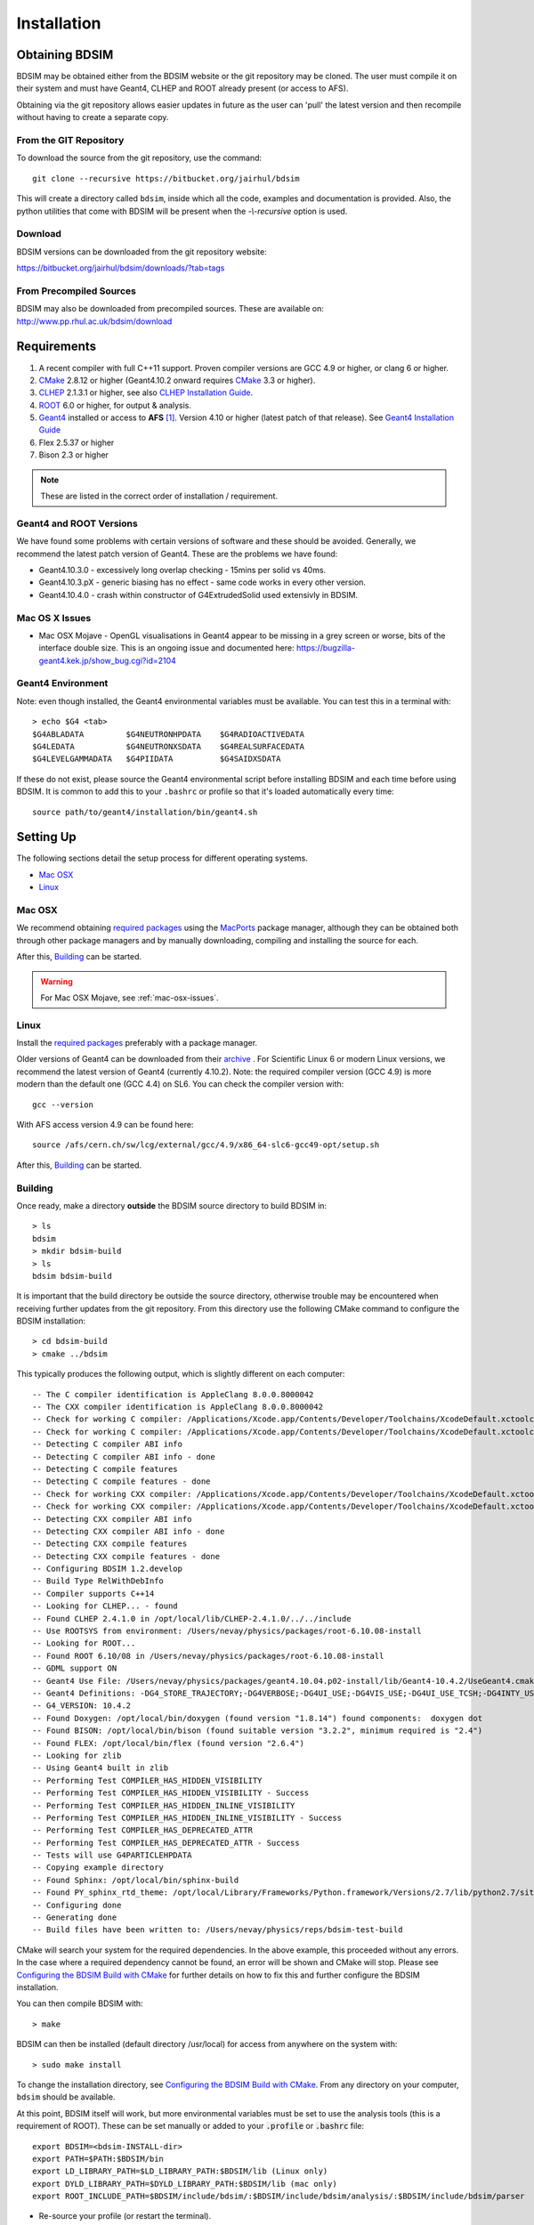 ************
Installation
************

Obtaining  BDSIM
================

BDSIM may be obtained either from the BDSIM website or the git repository may be cloned.
The user must compile it on their system and must have Geant4, CLHEP and ROOT
already present (or access to AFS).

Obtaining via the git repository allows easier updates in future as the
user can 'pull' the latest version and then recompile without having to
create a separate copy.

..  _from-git-repository:

From the GIT Repository
-----------------------

To download the source from the git repository, use the command::

  git clone --recursive https://bitbucket.org/jairhul/bdsim

This will create a directory called ``bdsim``, inside which all the code, examples
and documentation is provided. Also, the python utilities that come with BDSIM will be present
when the `-\\-recursive` option is used.

Download
--------

BDSIM versions can be downloaded from the git repository website:

https://bitbucket.org/jairhul/bdsim/downloads/?tab=tags


From Precompiled Sources
------------------------

BDSIM may also be downloaded from precompiled sources. These are available
on: http://www.pp.rhul.ac.uk/bdsim/download

.. AFS
   ---

   With AFS connection you can get the latest released BDSIM version from::

   /afs/cern.ch/user/j/jsnuveri/public/bdsim

   The latest develop version (updated daily) is available under::

   /afs/cern.ch/user/j/jsnuveri/public/bdsim-develop

   As usual the Geant4 environment script needs to be loaded::

   source /afs/cern.ch/user/j/jsnuveri/public/geant4.10.2-setup.sh

Requirements
============

1) A recent compiler with full C++11 support. Proven compiler versions are GCC 4.9 or higher, or clang 6 or higher.
2) `CMake`_ 2.8.12 or higher (Geant4.10.2 onward requires `CMake`_ 3.3 or higher).
3) `CLHEP`_ 2.1.3.1 or higher, see also `CLHEP Installation Guide`_.
4) `ROOT`_ 6.0 or higher, for output & analysis.
5) `Geant4`_ installed or access to **AFS** [#macafsnote]_. Version 4.10 or higher (latest patch of that release). See `Geant4 Installation Guide`_
6) Flex 2.5.37 or higher
7) Bison 2.3 or higher

.. note:: These are listed in the correct order of installation / requirement.

Geant4 and ROOT Versions
------------------------

We have found some problems with certain versions of software and these should be
avoided. Generally, we recommend the latest patch version of Geant4. These are the
problems we have found:

* Geant4.10.3.0  - excessively long overlap checking - 15mins per solid vs 40ms.
* Geant4.10.3.pX - generic biasing has no effect - same code works in every other version.
* Geant4.10.4.0  - crash within constructor of G4ExtrudedSolid used extensivly in BDSIM.

.. _mac-osx-issues:
  
Mac OS X Issues
---------------
  
* Mac OSX Mojave - OpenGL visualisations in Geant4 appear to be missing in a grey
  screen or worse, bits of the interface double size. This is an ongoing issue
  and documented here:
  https://bugzilla-geant4.kek.jp/show_bug.cgi?id=2104

Geant4 Environment
------------------

Note: even though installed, the Geant4 environmental variables must be
available. You can test this in a terminal with::

  > echo $G4 <tab>
  $G4ABLADATA         $G4NEUTRONHPDATA    $G4RADIOACTIVEDATA
  $G4LEDATA           $G4NEUTRONXSDATA    $G4REALSURFACEDATA
  $G4LEVELGAMMADATA   $G4PIIDATA          $G4SAIDXSDATA

If these do not exist, please source the Geant4 environmental script
before installing BDSIM and each time before using BDSIM. It is common
to add this to your ``.bashrc`` or profile so that it's loaded automatically
every time::

  source path/to/geant4/installation/bin/geant4.sh


Setting Up
==========

The following sections detail the setup process for different operating systems.

- `Mac OSX`_
- `Linux`_

.. - `Linux with AFS Access`_

Mac OSX
-------

We recommend obtaining `required packages`_ using the `MacPorts`_ package manager,
although they can be obtained both through other package managers and by
manually downloading, compiling and installing the source for each.

After this, `Building`_ can be started.

.. warning:: For Mac OSX Mojave, see :ref:`mac-osx-issues`.

Linux
-----

Install the `required packages`_ preferably with a
package manager.

Older versions of Geant4 can be downloaded from their
`archive <http://geant4.web.cern.ch/geant4/support/source_archive.shtml>`_ .
For Scientific Linux 6 or modern Linux versions, we recommend the latest version of Geant4 (currently 4.10.2).
Note: the required compiler version (GCC 4.9) is more modern than the default one (GCC 4.4) on SL6. You
can check the compiler version with::

  gcc --version

With AFS access version 4.9 can be found here::

  source /afs/cern.ch/sw/lcg/external/gcc/4.9/x86_64-slc6-gcc49-opt/setup.sh

After this, `Building`_ can be started.

.. Linux with AFS Access
   ---------------------

   When the machine has AFS connection, the latest stable release binary is available::

   /afs/cern.ch/user/j/jsnuveri/public/bdsim

   Before using the binary you must source the Geant4 setup::

   source /afs/cern.ch/user/j/jsnuveri/public/geant4.10-setup.sh

   When compiling BDSIM from source, the dependent packages like Geant4 can
   be taken from AFS and don't need to be compiled and installed locally. The same
   compiler version needs to be used for BDSIM as the one that was used for Geant4.
   The following scripts must be sourced before using CMake.

   For the versions 0.61 and onward::

   source /afs/cern.ch/user/j/jsnuveri/public/gcc49-setup.sh
   source /afs/cern.ch/user/j/jsnuveri/public/geant4.10-setup.sh

   For version 0.6 and older::

   source /afs/cern.ch/user/j/jsnuveri/public/gcc46-setup.sh
   source /afs/cern.ch/user/j/jsnuveri/public/geant4.9.6-setup.sh

   If compiling independently, GCC 4.9 can be found with::

   source /afs/cern.ch/sw/lcg/external/gcc/4.9/x86_64-slc6-gcc49-opt/setup.sh

   but this must be sourced before using the software once compiled.

   After this, `Building`_ can be started.

Building
--------

Once ready, make a directory **outside** the BDSIM source directory to build
BDSIM in::

  > ls
  bdsim
  > mkdir bdsim-build
  > ls
  bdsim bdsim-build

It is important that the build directory be outside the source directory, otherwise
trouble may be encountered when receiving further updates from the git repository.
From this directory use the following CMake command to configure the BDSIM
installation::

  > cd bdsim-build
  > cmake ../bdsim

This typically produces the following output, which is slightly different on each computer::

  -- The C compiler identification is AppleClang 8.0.0.8000042
  -- The CXX compiler identification is AppleClang 8.0.0.8000042
  -- Check for working C compiler: /Applications/Xcode.app/Contents/Developer/Toolchains/XcodeDefault.xctoolchain/usr/bin/cc
  -- Check for working C compiler: /Applications/Xcode.app/Contents/Developer/Toolchains/XcodeDefault.xctoolchain/usr/bin/cc -- works
  -- Detecting C compiler ABI info
  -- Detecting C compiler ABI info - done
  -- Detecting C compile features
  -- Detecting C compile features - done
  -- Check for working CXX compiler: /Applications/Xcode.app/Contents/Developer/Toolchains/XcodeDefault.xctoolchain/usr/bin/c++
  -- Check for working CXX compiler: /Applications/Xcode.app/Contents/Developer/Toolchains/XcodeDefault.xctoolchain/usr/bin/c++ -- works
  -- Detecting CXX compiler ABI info
  -- Detecting CXX compiler ABI info - done
  -- Detecting CXX compile features
  -- Detecting CXX compile features - done
  -- Configuring BDSIM 1.2.develop
  -- Build Type RelWithDebInfo
  -- Compiler supports C++14
  -- Looking for CLHEP... - found
  -- Found CLHEP 2.4.1.0 in /opt/local/lib/CLHEP-2.4.1.0/../../include
  -- Use ROOTSYS from environment: /Users/nevay/physics/packages/root-6.10.08-install
  -- Looking for ROOT...
  -- Found ROOT 6.10/08 in /Users/nevay/physics/packages/root-6.10.08-install
  -- GDML support ON
  -- Geant4 Use File: /Users/nevay/physics/packages/geant4.10.04.p02-install/lib/Geant4-10.4.2/UseGeant4.cmake
  -- Geant4 Definitions: -DG4_STORE_TRAJECTORY;-DG4VERBOSE;-DG4UI_USE;-DG4VIS_USE;-DG4UI_USE_TCSH;-DG4INTY_USE_XT;-DG4VIS_USE_RAYTRACERX;-DG4INTY_USE_QT;-DG4UI_USE_QT;-DG4VIS_USE_OPENGLQT;-DG4UI_USE_XM;-DG4VIS_USE_OPENGLXM;-DG4VIS_USE_OPENGLX;-DG4VIS_USE_OPENGL
  -- G4_VERSION: 10.4.2
  -- Found Doxygen: /opt/local/bin/doxygen (found version "1.8.14") found components:  doxygen dot 
  -- Found BISON: /opt/local/bin/bison (found suitable version "3.2.2", minimum required is "2.4") 
  -- Found FLEX: /opt/local/bin/flex (found version "2.6.4") 
  -- Looking for zlib
  -- Using Geant4 built in zlib
  -- Performing Test COMPILER_HAS_HIDDEN_VISIBILITY
  -- Performing Test COMPILER_HAS_HIDDEN_VISIBILITY - Success
  -- Performing Test COMPILER_HAS_HIDDEN_INLINE_VISIBILITY
  -- Performing Test COMPILER_HAS_HIDDEN_INLINE_VISIBILITY - Success
  -- Performing Test COMPILER_HAS_DEPRECATED_ATTR
  -- Performing Test COMPILER_HAS_DEPRECATED_ATTR - Success
  -- Tests will use G4PARTICLEHPDATA
  -- Copying example directory
  -- Found Sphinx: /opt/local/bin/sphinx-build  
  -- Found PY_sphinx_rtd_theme: /opt/local/Library/Frameworks/Python.framework/Versions/2.7/lib/python2.7/site-packages/sphinx_rtd_theme  
  -- Configuring done
  -- Generating done
  -- Build files have been written to: /Users/nevay/physics/reps/bdsim-test-build


CMake will search your system for the required dependencies. In the above example, this
proceeded without any errors. In the case where a required dependency cannot be found,
an error will be shown and CMake will stop. Please see `Configuring the BDSIM Build with
CMake`_ for further details on how to fix this and further configure the BDSIM installation.

You can then compile BDSIM with::

  > make

BDSIM can then be installed (default directory /usr/local) for access from anywhere
on the system with::

  > sudo make install

To change the installation directory, see `Configuring the BDSIM Build with CMake`_.
From any directory on your computer, ``bdsim`` should be available.

At this point, BDSIM itself will work, but more environmental variables must be
set to use the analysis tools (this is a requirement of ROOT). These can be set
manually or added to your :code:`.profile` or :code:`.bashrc` file::

   export BDSIM=<bdsim-INSTALL-dir>
   export PATH=$PATH:$BDSIM/bin
   export LD_LIBRARY_PATH=$LD_LIBRARY_PATH:$BDSIM/lib (Linux only)
   export DYLD_LIBRARY_PATH=$DYLD_LIBRARY_PATH:$BDSIM/lib (mac only)
   export ROOT_INCLUDE_PATH=$BDSIM/include/bdsim/:$BDSIM/include/bdsim/analysis/:$BDSIM/include/bdsim/parser

* Re-source your profile (or restart the terminal).
* You should be able to execute 'rebdsim'

.. figure:: figures/rebdsim_execution.png
	    :width: 100%
	    :align: center

If the analysis will be regularly used interactively, it is worth automating the library
loading in root by finding and editing the :code:`rootlogon.C` in your
:code:`<root-install-dir>/macros/` directory.  Example text would be::

  cout << "Loading rebdsim libraries" << endl;
  gSystem->Load("librebdsimLib");
  gSystem->Load("libbdsimRootEvent");

.. note:: The file extension is omitted on purpose.

The absolute path is not necessary, as the above environmental variables are used by ROOT
to find the library.

From the build directory you can verify your installation using a series of tests
included with BDSIM (excluding long running tests)::

  > ctest -LE LONG

.. _setup-python-utilities:
  
Python Utilities
----------------

* Quick setup: simply run ``make`` from the ``bdsim/utils`` directory.
  
BDSIM includes copies of our accompanying Python utilities (pytransport, pymad8, pymadx
and pybdsim) that can now be installed. These all exist in separate git repositories in
the following locations:

* https://bitbucket.org/jairhul/pybdsim
* https://bitbucket.org/jairhul/pymadx
* https://bitbucket.org/jairhul/pymad8
* https://bitbucket.org/jairhul/pytransport

These can all be set up separately, or alternatively the user can install all at
once with a MakeFile added for convenience.  The Python package installer ("PIP") is
required for this.

.. note:: ROOT should be compiled with Python2.7 support for the full functionality of
	  pybdsim data loading to be exploited.

To set up all utilities at once:

.. code::

   cd bdsim/utils
   make

The utilities should now be available through Python::

  >>> import pybdsim
  >>> import pymadx
  >>> import pymad8
  >>> import pytransport

.. note:: If it's required to edit these utilities, please do not edit the copy in bdsim/utils,
	  as this will cause problems with git and pulling changes. It is strongly recommended
	  to clone each utility separately outside the BDSIM source directory and edit that version,
	  leaving the included one untouched.

.. _configuring-bdsim:

Configuring the BDSIM Build with CMake
--------------------------------------

To either enter paths to dependencies manually, or edit the configuration, the following
command will give you and interface to CMake (from ``bdsim-build`` directory)::

  > ccmake .

.. image:: figures/cmake_screenshot.jpg
   :width: 80%
   :align: center

You can then use **up** and **down** arrows to select the desired parameter and
**enter** to edit it. If the parameter is a path, press **enter** again after
entering the path to confirm.

Once the parameter has been edited, you can proceed by pressing **c** to run
the configuration and if successful, follow this by **g** to generate the
build. After configuring the installation, you should run::

  > make
  > sudo make install

Note, ``sudo`` is used here as the default installation directory will be a
system folder. You can however, specify a different directory in the above **ccmake**
configuration and that won't require the ``sudo`` command. The installation directory
can be specified by editing the ``CMAKE_INSTALL_PREFIX`` variable.

Making the Manual
-----------------

The manual is available online at http://www.pp.rhul.ac.uk/bdsim/manual and included
as a pdf in the source directory, but if desired the user can compile the manual
in both HTML and pdflatex from the build directory using the following command
to make the HTML manual in the folder ``manual/html``::

  > make manual

 Similarly::

  > make manual-pdf

will make the pdf Manual in the folder ``manual/latex``.

.. note:: This requires the sphinx documentation system to be installed and all utility
	  python packages to be available in python from any directory. The latexpdf build
	  requires a full installation of pdflatex to be available as well.


Making Doxygen Code Documentation
---------------------------------

Doxygen code documentation is available online at
http://www.pp.rhul.ac.uk/bdsim/doxygen/

If desired the user can create this from the build directory using the following command
to make the Doxygen documentation in a folder called ``Doxygen``.::

  > make doc

.. note:: This requires the Doxygen documentation system to be installed.

CLHEP Installation Guide
------------------------

If not installed with a package manager, download `CLHEP-2.3.1.1`_ or a newer version from the `CLHEP`_ website.

Move and unpack to a suitable place::

   > tar -xzf clhep-2.3.1.1.tgz
   > cd 2.3.1.1

Make build directory::

   > mkdir build
   > cd build
   > cmake ../CLHEP

Adapt parameters if needed with::

   > ccmake .

Make and install::

   > make
   > sudo make install

Geant4 Installation Guide
-------------------------

BDSIM builds with most recent versions of Geant4 (version 4.10 onwards). You can usually
get Geant4 through a package manager such as MacPorts or Brew, but often a manual installation
is more flexible to allow choice of visualiser and use of GDML (necessary for external
geometry). For manual installation, download the latest patch version 4.10.2 from the
Geant website. Move and unpack to a suitable place ::

  > tar -xzf geant4.10.5.tar.gz
  > ls
  geant4.10.5

Make a build and installation directory **outside** that directory ::

  > mkdir geant4.10.5-build
  > mkdir geant4.10.5-install

Configure Geant4 using CMake ::

  > cd geant4.10.5-build
  > cmake ../geant4.10.5

At this point it's useful to define the installation directory for Geant4 by
modifying the CMake configuration as generally described in
`Configuring the BDSIM Build with CMake`_. ::

  > ccmake .

It is useful to change a few options with Geant4 for practical purposes.

.. figure:: figures/geant4options.png
	    :width: 90%
	    :align: center

.. tabularcolumns:: |p{7cm}|p{8cm}|

+---------------------------------+-------------------------------------------------------------+
| **Option**                      | **Description**                                             |
+---------------------------------+-------------------------------------------------------------+
| **CMAKE_INSTALL_PREFIX**        | Useful to specify a known folder to install to.             |
+---------------------------------+-------------------------------------------------------------+
| **GEANT4_BUILD_CXXSTD**         | 14 - For ROOT version 6 (and gcc compiler).                 |
+---------------------------------+-------------------------------------------------------------+
| **GEANT4_BUILD_MULTITHREADED**  | OFF - BDSIM does not support this yet.                      |
+---------------------------------+-------------------------------------------------------------+
| **GEANT4_INSTALL_DATA**         | ON - otherwise Geant will try to download data dynamically, |
|                                 | as it's required during the simulation and it may not be    |
|                                 | possible to run offline.                                    |
+---------------------------------+-------------------------------------------------------------+
| **GEANT4_INSTALL_DATADIR**      | Useful to specify to a known folder you make. Typically     |
|                                 | any  **CMAKE_INSTALL_PREFIX** / data.                       |
+---------------------------------+-------------------------------------------------------------+
| **GEANT4_USE_GDML**             | ON - for external geometry import.                          |
+---------------------------------+-------------------------------------------------------------+
| **GEANT4_USE_OPENGL_X11**       | ON - basic visualiser.                                      |
+---------------------------------+-------------------------------------------------------------+
| **GEANT4_USE_QT**               | ON - the best and most interactive visualiser.              |
|                                 | Needs Qt to be installed                                    |
+---------------------------------+-------------------------------------------------------------+
| **GEANT4_USE_SYSTEM_CLHEP**     | ON - must be on so both Geant4 and BDSIM use the same CLHEP |
|                                 | library. Therefore, there's only one random number          |
|                                 | generator and simulations have strong reproducibility.      |
+---------------------------------+-------------------------------------------------------------+
| **GEANT4_USE_SYSTEM_ZLIB**      | OFF - easier if we use the Geant4 internal version.         |
+---------------------------------+-------------------------------------------------------------+
| **GEANT4_USE_RAYTRACER_X11**    | ON - The most accurate visualiser, but relatively slow and  |
|                                 | not interactive. Useful for promotional materials.          |
+---------------------------------+-------------------------------------------------------------+
| **GEANT4_USE_XM**               | ON - similar to Qt and the one to use if Qt isn't           |
|                                 | available. Needs motif to be installed.                     |
+---------------------------------+-------------------------------------------------------------+

.. warning:: Make sure **GEANT4_BUILD_MULTITHREADED** is off since this is currently not supported.

.. note:: The CLHEP option is required.  The GDML and QT options are strongly recommended. Others
	  are to the user's preference.

Once the installation directory is set, press ``c`` to run the configuration
process, and when complete, press ``g`` to generate the build. If ``g`` is not an
available option, then continue to press ``c`` until it becomes available. This
typically takes two or three times - it is due to dependencies being dependent on
other dependencies. Geant4 can then
be compiled ::

  > make

Note: Geant4 can take around 20 minutes to compile on a typical computer. If your
computer has multiple cores, you can significantly decrease the time required to
compile by using extra cores ::

  > make -jN

where ``N`` is the number of cores on your computer [#ncoresnote]_. Geant4 should
then be installed ::

  > make install

Note: if you've specified the directory to install, you will not need the ``sudo``
command. However, if you've left the settings as default, it'll be installed
in a folder that requires ``sudo`` permissions such as ``/usr/local/``.

**IMPORTANT** - you should source the Geant4 environment each time before running
BDSIM, as this is required for the physics models of Geant4.  This can be done using ::

  > source path/to/geant4.10.5-install/bin/geant4.sh

It may be useful to add this command to your ``.bashrc`` or profile script.

Upgrading BDSIM
===============

To update BDSIM when a new release is made, we recommend receiving updates through the
git repository. To receive the latest version of the software, the user must 'pull' the
changes from the git repository and then update the build.

.. note::  Assuming you have a BDSIM source directory ("bdsim") that is a clone of the git repository
  and a separate build directory ("bdsim-build") that is *outside* the source directory.

.. code::

   cd bdsim
   git pull
   git submodule update

You then have two options: 1) make a clean build or 2) update the current build. The first option
is generally more robust and we recommend that. Both are described for completeness.

Clean Build
-----------

.. code::
   
   cd ../bdsim-build
   rm -rf *
   cmake ../bdsim
   make -j4
   make install

If custom locations for various dependencies had to be specified with CMake for the initial
configuration and compilation of BDSIM, these will have to be repeated (see
:ref:`configuring-bdsim` for details on using ccmake to do this).

Updated Existing Build
----------------------

.. code::

   cd ../bdsim-build
   cmake ../bdsim
   make -j4
   make install
   


.. _Troubleshooting:

Troubleshooting
===============

Below is a list of possible encountered problems. If you experience problems beyond these,
please contact us (see :ref:`support-section`).

1) Visualisation does not work::

     "parameter value is not listed in the candidate List."

   Check which graphics systems BDSIM has available. This is shown in the terminal when
   you run BDSIM ::

     You have successfully registered the following graphics systems.
     Current available graphics systems are:
     ASCIITree (ATree)
     DAWNFILE (DAWNFILE)
     G4HepRep (HepRepXML)
     G4HepRepFile (HepRepFile)
     OpenGLImmediateQt (OGLI, OGLIQt)
     OpenGLImmediateX (OGLIX)
     OpenGLImmediateXm (OGLIXm, OGLI_FALLBACK, OGLIQt_FALLBACK)
     OpenGLStoredQt (OGL, OGLS, OGLSQt)
     OpenGLStoredX (OGLSX)
     OpenGLStoredXm (OGLSXm, OGL_FALLBACK, OGLS_FALLBACK, OGLSQt_FALLBACK)
     RayTracer (RayTracer)
     RayTracerX (RayTracerX)
     VRML1FILE (VRML1FILE)
     VRML2FILE (VRML2FILE)
     gMocrenFile (gMocrenFile)

   If your favourite is not there check that Geant4 is correctly compiled with that graphics system.
   You will have to reconfigure Geant4 and install any necessary libraries (such as Qt or XMotif), then
   recompile Geant4, then recompile bdsim.

2) Error from OpenGL::

     G4OpenGLImmediateX::CreateViewer: error flagged by negative view id in
     G4OpenGLImmediateXViewer creation.

   Check that your graphics card driver is installed correctly for your memory card
   and possibly reinstall them. For Ubuntu for example, run::

     fglrxinfo

   If fglrx is installed and working well you should see an output similar to::

     > fglrxinfo
     display: :0  screen: 0
     OpenGL vendor string: Advanced Micro Devices, Inc.
     OpenGL renderer string: ATI Radeon HD 4300/4500 Series
     OpenGL version string: 3.3.11399 Compatibility Profile Context

   For more info see https://help.ubuntu.com/community/BinaryDriverHowto/AMD

3) Build does not work - GLIBCXX errors, where a message similar to this is shown ::

     Linking CXX executable bdsim
     /afs/cern.ch/sw/lcg/external/geant4/9.6.p02/x86_64-slc6-gcc46-opt
     /lib64/libG4analysis.so: undefined reference to
     'std::__detail::_List_node_base::_M_unhook()@GLIBCXX_3.4.15'

   This means that the compiler version for BDSIM is different from the one used to compile Geant4.
   Make sure it is the same compiler version. Remember to start from a clean build directory, otherwise
   CMake does **NOT** update the compiler version.

4) Build does not work - linker errors with xml and zlib like ::

     /usr/lib/../lib64/libxml2.so: undefined reference to `gzdirect@ZLIB_1.2.2.3'
     collect2: error: ld returned 1 exit status

   This probably means that the xml library is not properly installed. The easiest option may be not to use this part of BDSIM by switching off the CMake variable USE_LCDD (in ccmake).

.. rubric:: Footnotes

.. [#macafsnote] Note: the use of **AFS** with the Mac OSX build of BDSIM is not supported,
		 as there is no compatible version of Geant4 available on AFS.

.. [#ncoresnote] If your computer supports hyper-threading, you can use twice the number of
		 cores with the ``make -jN`` command (i.e. a computer has 4 cores and supports
		 hyper-threading, can support up to ``make -j8``). Exceeding this number will
		 result in slower than normal compilation.

.. Links

.. _CMake: http://www.cmake.org/
.. _CLHEP: http://proj-clhep.web.cern.ch/
.. _CLHEP-2.3.1.1: http://proj-clhep.web.cern.ch/proj-clhep/DISTRIBUTION/tarFiles/clhep-2.3.1.1.tgz
.. _Geant4: http://geant4.cern.ch/
.. _Macports: http://www.macports.org/
.. _ROOT: http://root.cern.ch/

.. _`required packages`: `Requirements`_
